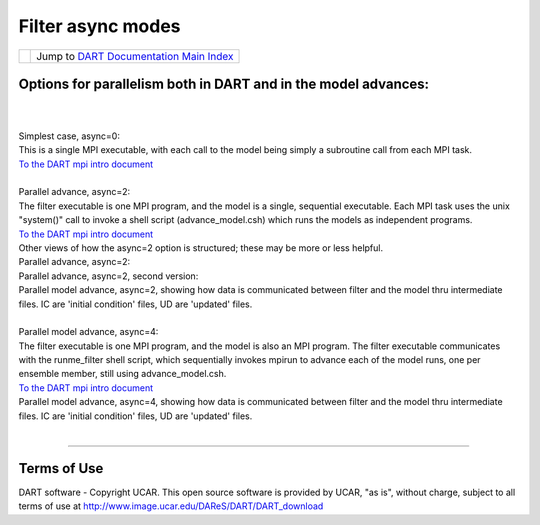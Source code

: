 Filter async modes
==================

=================== =========================================================
|DART project logo| Jump to `DART Documentation Main Index <../index.html>`__
=================== =========================================================

Options for parallelism both in DART and in the model advances:
---------------------------------------------------------------

| 
| 
| Simplest case, async=0:
| |image1|
| This is a single MPI executable, with each call to the model being simply a subroutine call from each MPI task.
| `To the DART mpi intro document <mpi_intro.html#async0>`__
| 
| Parallel advance, async=2:
| |image2|
| The filter executable is one MPI program, and the model is a single, sequential executable. Each MPI task uses the
  unix "system()" call to invoke a shell script (advance_model.csh) which runs the models as independent programs.
| `To the DART mpi intro document <mpi_intro.html#async2>`__
| Other views of how the async=2 option is structured; these may be more or less helpful.
| Parallel advance, async=2:
| |image3|
| Parallel advance, async=2, second version:
| |image4|
| Parallel model advance, async=2, showing how data is communicated between filter and the model thru intermediate
  files. IC are 'initial condition' files, UD are 'updated' files.
| |image5|
| 
| Parallel model advance, async=4:
| |image6|
| The filter executable is one MPI program, and the model is also an MPI program. The filter executable communicates
  with the runme_filter shell script, which sequentially invokes mpirun to advance each of the model runs, one per
  ensemble member, still using advance_model.csh.
| `To the DART mpi intro document <mpi_intro.html#async4>`__
| Parallel model advance, async=4, showing how data is communicated between filter and the model thru intermediate
  files. IC are 'initial condition' files, UD are 'updated' files.
| |image7|
| 

--------------

Terms of Use
------------

DART software - Copyright UCAR. This open source software is provided by UCAR, "as is", without charge, subject to all
terms of use at http://www.image.ucar.edu/DAReS/DART/DART_download

.. |DART project logo| image:: ../images/Dartboard7.png
   :height: 70px
.. |image1| image:: ../images/async0.gif
.. |image2| image:: ../images/async2a.gif
.. |image3| image:: ../images/async2_v1.gif
.. |image4| image:: ../images/async2_v2.gif
.. |image5| image:: ../images/async2_wfiles.gif
.. |image6| image:: ../images/async4.gif
.. |image7| image:: ../images/async4_wfiles.gif
